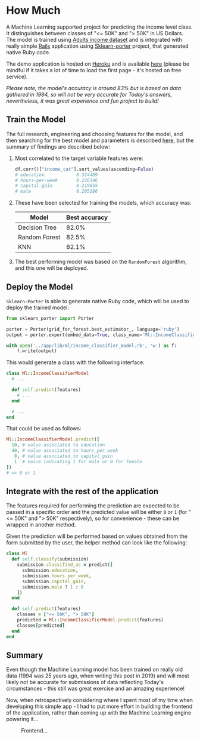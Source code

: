 * How Much
  
[[./docs/assets/ruby_less_3_python.png]]

A Machine Learning supported project for predicting the income level class. It 
distinguishes between classes of "<= 50K" and "> 50K" in US Dollars. The
model is trained using [[https://archive.ics.uci.edu/ml/datasets/adult][Adults income dataset]] and is integrated with really simple
[[https://rubyonrails.org/][Rails]] application using [[https://github.com/nok/sklearn-porter][Sklearn-porter]] project, that generated native Ruby code.

The demo application is hosted on [[https://www.heroku.com][Heroku]] and is available [[https://how-much-ml.herokuapp.com/][here]] (please be mindful
if it takes a lot of time to load the first page - it's hosted on free service).

/Please note, the model's accuracy is around 83% but is based on data gathered/
/in 1994, so will not be very accurate for Today's answers, nevertheless, it was/
/great experience and fun project to build!/

** Train the Model

The full research, engineering and choosing features for the model, and then
searching for the best model and parameters is described [[file:ML/Adults_income.ipynb][here]], but the summary of
findings are described below:

1. Most correlated to the target variable features were:

  #+BEGIN_SRC python
    df.corr()["income_cat"].sort_values(ascending=False)
    # education            0.324409
    # hours-per-week       0.226346
    # capital-gain         0.219655
    # male                 0.205186
  #+END_SRC

2. These have been selected for training the models, which accuracy was:

  | Model         | Best accuracy |
  |---------------|---------------|
  | Decision Tree |         82.0% |
  | Random Forest |         82.5% |
  | KNN           |         82.1% |

3. The best performing model was based on the ~RandomForest~ algorithm, and this
   one will be deployed.

** Deploy the Model

~Sklearn-Porter~ is able to generate native Ruby code, which will be used to
deploy the trained model:

#+BEGIN_SRC python
from sklearn_porter import Porter

porter = Porter(grid_for_forest.best_estimator_, language='ruby')
output = porter.export(embed_data=True, class_name='Ml::IncomeClassifierModel')

with open('../app/lib/ml/income_classifier_model.rb', 'w') as f:
    f.write(output)
#+END_SRC

This would generate a class with the following interface:

#+BEGIN_SRC ruby
class Ml::IncomeClassifierModel
  # ...

  def self.predict(features)
    # ...
  end

  # ...
end
#+END_SRC

That could be used as follows:

#+BEGIN_SRC ruby
Ml::IncomeClassifierModel.predict([
  10, # value associated to education
  40, # value associated to hours_per_week
   0, # value associated to capital_gain
   1  # value indicating 1 for male or 0 for female
])
# => 0 or 1
#+END_SRC

** Integrate with the rest of the application

The features required for performing the prediction are expected to be passed in
a specific order and the predicted value will be either ~0~ or ~1~ (for "<= 50K"
and "> 50K" respectively), so for convenience - these can be wrapped in another
method.

Given the prediction will be performed based on values obtained from the form 
submitted by the user, the helper method can look like the following:

#+BEGIN_SRC ruby
class Ml
  def self.classify(submission)
    submission.classified_as = predict([
      submission.education,
      submission.hours_per_week,
      submission.capital_gain,
      submission.male ? 1 : 0
    ])
  end

  def self.predict(features)
    classes = ["<= 50K", "> 50K"]
    predicted = Ml::IncomeClassifierModel.predict(features)
    classes[predicted]
  end
end
#+END_SRC

** Summary

Even though the Machine Learning model has been trained on really old data (1994
was 25 years ago, when writing this post in 2019) and will most likely not be 
accurate for submissions of data reflecting Today's circumstances - this still was
great exercise and an amazing experience!

Now, when retrospectively considering where I spent most of my time when 
developing this simple app - I had to put more effort in building the frontend
of the application, rather than coming up with the Machine Learning engine 
powering it...

#+CAPTION: Frontend...
#+NAME:    fig:frontend
[[./docs/assets/summary.jpeg]]
